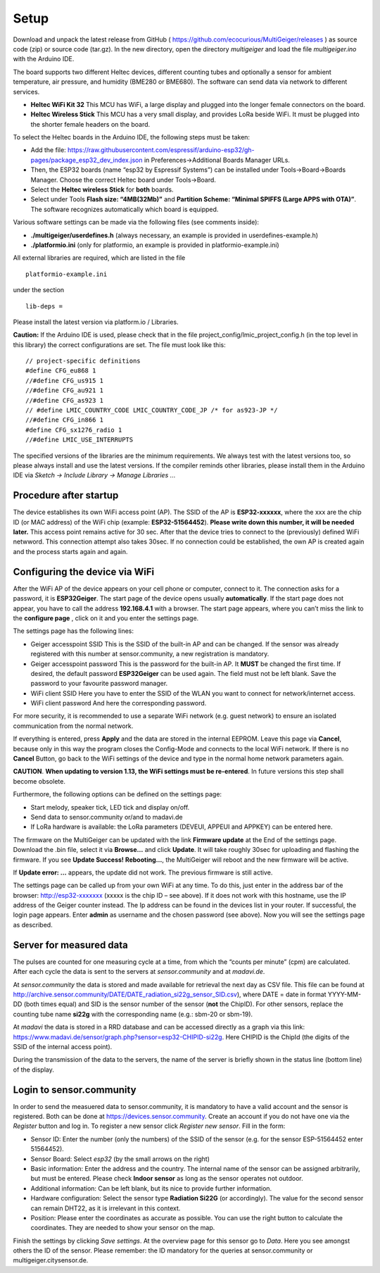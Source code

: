 Setup
-----

Download and unpack the latest release from GitHub (
https://github.com/ecocurious/MultiGeiger/releases ) as source code
(zip) or source code (tar.gz). In the new directory, open the directory
*multigeiger* and load the file *multigeiger.ino* with the Arduino IDE.

The board supports two different Heltec devices, different counting
tubes and optionally a sensor for ambient temperature, air pressure, and
humidity (BME280 or BME680). The software can send data via network to
different services.

-  **Heltec WiFi Kit 32** This MCU has WiFi, a large display and plugged
   into the longer female connectors on the board.

-  **Heltec Wireless Stick** This MCU has a very small display, and
   provides LoRa beside WiFi. It must be plugged into the shorter female
   headers on the board.

To select the Heltec boards in the Arduino IDE, the following steps must
be taken: 

-  Add the file: https://raw.githubusercontent.com/espressif/arduino-esp32/gh-pages/package_esp32_dev_index.json in Preferences->Additional Boards Manager URLs. 
-  Then, the ESP32 boards (name “esp32 by Espressif Systems”) can be installed under Tools->Board->Boards Manager. Choose the correct Heltec board under Tools->Board.  
-  Select the **Heltec wireless Stick** for **both** boards. 
-  Select under Tools **Flash size: “4MB(32Mb)”** and **Partition Scheme: “Minimal SPIFFS (Large APPS with OTA)”**. The software recognizes automatically which board is equipped.

Various software settings can be made via the following files (see
comments inside):

-  **./multigeiger/userdefines.h** (always necessary, an example is
   provided in userdefines-example.h)
-  **./platformio.ini** (only for platformio, an example is provided in
   platformio-example.ini)

All external libraries are required, which are listed in the file

::

   platformio-example.ini

under the section

::

   lib-deps =

Please install the latest version via platform.io / Libraries.

**Caution:** If the Arduino IDE is used, please check that in the file project_config/lmic_project_config.h (in the top level in this library) the correct configurations are set. The file must look like this:

::

   // project-specific definitions
   #define CFG_eu868 1
   //#define CFG_us915 1
   //#define CFG_au921 1
   //#define CFG_as923 1
   // #define LMIC_COUNTRY_CODE LMIC_COUNTRY_CODE_JP /* for as923-JP */
   //#define CFG_in866 1
   #define CFG_sx1276_radio 1
   //#define LMIC_USE_INTERRUPTS

The specified versions of the libraries are the minimum requirements. We
always test with the latest versions too, so please always install and
use the latest versions. If the compiler reminds other libraries, please
install them in the Arduino IDE via *Sketch -> Include Library -> Manage
Libraries ..*.

Procedure after startup
#######################

The device establishes its own WiFi access point (AP). The SSID of the AP is **ESP32-xxxxxx**, where the xxx are the chip ID (or MAC address) of the WiFi chip (example: **ESP32-51564452**). **Please write down this number, it will be needed later.** 
This access point remains active for 30 sec. After that the device tries to connect to the (previously) defined WiFi netwword. 
This connection attempt also takes 30sec. If no connection could be established, the own AP is created again and the process starts again and again.

Configuring the device via WiFi
###############################

After the WiFi AP of the device appears on your cell phone or computer, connect to it. The connection asks for a password, it is **ESP32Geiger**. 
The start page of the device opens usually **automatically**.
If the start page does not appear, you have to call the address **192.168.4.1** with a browser. The start page appears, where you can’t miss the link to the **configure page** , click on it and you enter the settings page.

The settings page has the following lines: 

-  Geiger accesspoint SSID
   This is the SSID of the built-in AP and can be changed. If the sensor was already registered with this number at sensor.community, a new registration is mandatory.
-  Geiger accesspoint password
   This is the password for the built-in AP. It **MUST** be changed the first time. If desired, the default password **ESP32Geiger** can be used again. The field must not be left blank. Save the password to your favourite password manager.
-  WiFi client SSID
   Here you have to enter the SSID of the WLAN you want to connect for network/internet access. 
-  WiFi client password And here the corresponding password.

For more security, it is recommended to use a separate WiFi network (e.g. guest network) to ensure an isolated communication from the normal network.

If everything is entered, press **Apply** and the data are stored in the internal EEPROM. Leave this page via **Cancel**, because only in this way the program closes the Config-Mode and connects to the local WiFi network.
If there is no **Cancel** Button, go back to the WiFi settings
of the device and type in the normal home network parameters again.

**CAUTION**. **When updating to version 1.13, the WiFi settings must be
re-entered**. In future versions this step shall become obsolete.

Furthermore, the following options can be defined on the settings page:

-  Start melody, speaker tick, LED tick and display on/off.
-  Send data to sensor.community or/and to madavi.de
-  If LoRa hardware is available: the LoRa parameters (DEVEUI, APPEUI
   and APPKEY) can be entered here.

The firmware on the MultiGeiger can be updated with the link **Firmware update** at the End of the settings page. Download the .bin file, select it via **Browse…** and click **Update**. It will take roughly 30sec for uploading and flashing the firmware. If you see **Update Success! Rebooting…**, the MultiGeiger will reboot and the new firmware will be active.

If **Update error: …** appears, the update did not work. The previous firmware is still active.

The settings page can be called up from your own WiFi at any time. To do this, just enter in the address bar of the browser: http://esp32-xxxxxxx (xxxxx is the chip ID – see above). 
If it does not work with this hostname, use the IP address of the Geiger counter instead. The Ip address can be found in the devices list in your router.
If successful, the login page appears. 
Enter **admin** as username and the chosen password (see above). Now you will see the settings page as described.

Server for measured data
########################

The pulses are counted for one measuring cycle at a time, from which the “counts per minute” (cpm) are calculated. After each cycle the data is sent to the servers at *sensor.community* and at *madavi.de*.

At *sensor.community* the data is stored and made available for retrieval the next day as CSV file.
This file can be found at http://archive.sensor.community/DATE/DATE_radiation_si22g_sensor_SID.csv), where DATE = date in format YYYY-MM-DD (both times equal) and SID is the sensor number of the sensor (**not** the ChipID). For other sensors, replace the counting tube name **si22g** with the corresponding name (e.g.: sbm-20 or sbm-19).

At *madavi* the data is stored in a RRD database and can be accessed directly as a graph via this link: https://www.madavi.de/sensor/graph.php?sensor=esp32-CHIPID-si22g.
Here CHIPID is the ChipId (the digits of the SSID of the internal access point).

During the transmission of the data to the servers, the name of the server is briefly shown in the status line (bottom line) of the display.

Login to sensor.community
#########################

In order to send the measuered data to sensor.community, it is mandatory to have a valid account and the sensor is registered. Both can be done at https://devices.sensor.community. Create an account if you do not have one via the *Register* button and log in. To register a new sensor click *Register new sensor*. Fill in the form: 

-  Sensor
   ID: Enter the number (only the numbers) of the SSID of the sensor (e.g. for the sensor ESP-51564452 enter 51564452).
-  Sensor Board: Select *esp32* (by the small arrows on the right)
-  Basic information:
   Enter the address and the country. The internal name of the sensor can be assigned arbitrarily, but must be entered. Please check **Indoor sensor** as long as the sensor operates not outdoor.
-  Additional information:
   Can be left blank, but its nice to provide further information. 
-  Hardware configuration:
   Select the sensor type **Radiation Si22G** (or accordingly). The value for the second sensor can remain DHT22, as it is irrelevant in this context.
-  Position:
   Please enter the coordinates as accurate as possible. You can use the right button to calculate the coordinates. They are needed to show your sensor on the map.

Finish the settings by clicking *Save settings*. At the overview page for this sensor go to *Data*. Here you see amongst others the ID of the sensor. Please remember: the ID mandatory for the queries at
sensor.community or multigeiger.citysensor.de.
